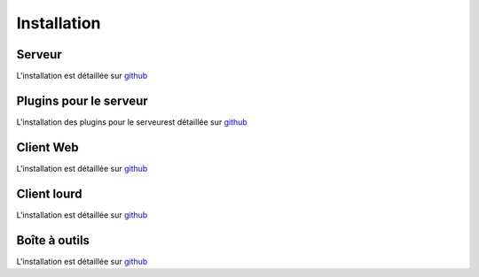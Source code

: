 Installation
============

Serveur
-------

L'installation est détaillée sur `github <https://github.com/ExtensiveAutomation/extensiveautomation-server/blob/master/README_fr.md>`_

Plugins  pour le serveur
------------------------

L'installation des plugins pour le serveurest détaillée sur `github <https://github.com/ExtensiveAutomation/extensiveautomation-plugins-server/blob/master/README_fr.md>`_

Client Web
--------------

L'installation est détaillée sur `github <https://github.com/ExtensiveAutomation/extensiveautomation-webclient/blob/master/README_fr.md>`_


Client lourd
--------------

L'installation est détaillée sur `github <https://github.com/ExtensiveAutomation/extensiveautomation-appclient/blob/master/README_fr.md>`_


Boîte à outils
--------------

L'installation est détaillée sur `github <https://github.com/ExtensiveAutomation/extensiveautomation-apptoolbox/blob/master/README_fr.md>`_
